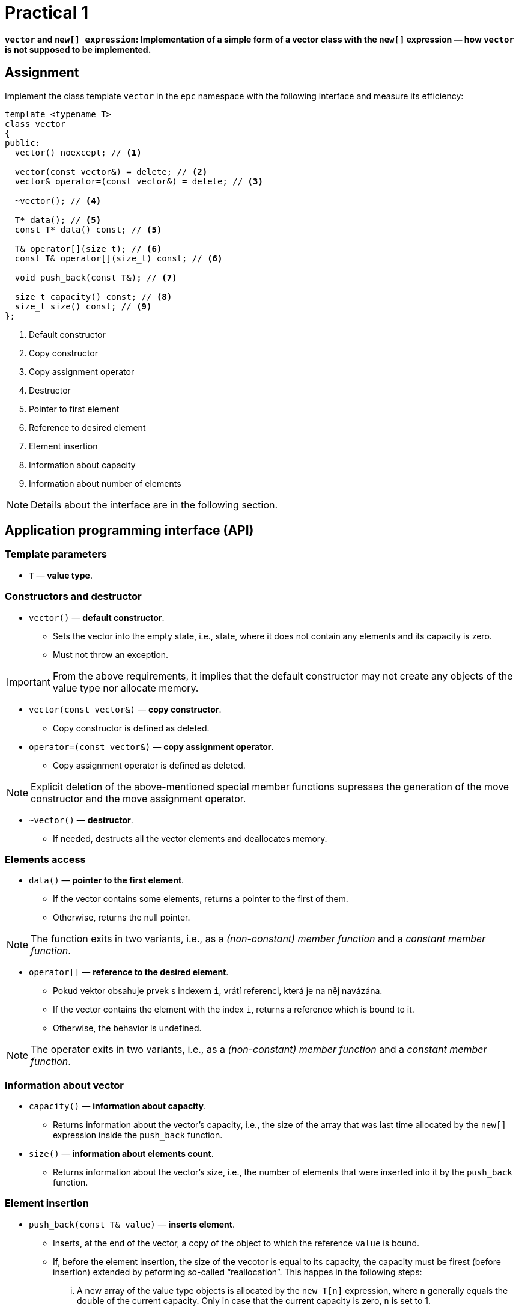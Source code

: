 = Practical 1

**`vector` and `new[] expression`: Implementation of a simple form of a vector class with the `new[]` expression — how `vector` is not supposed to be implemented.**

== Assignment

Implement the class template `vector` in the `epc` namespace with the following interface and measure its efficiency:

[source,c++]
----
template <typename T>
class vector
{
public:
  vector() noexcept; // <1>

  vector(const vector&) = delete; // <2>
  vector& operator=(const vector&) = delete; // <3>

  ~vector(); // <4>

  T* data(); // <5>
  const T* data() const; // <5>

  T& operator[](size_t); // <6>
  const T& operator[](size_t) const; // <6>

  void push_back(const T&); // <7>

  size_t capacity() const; // <8>
  size_t size() const; // <9>
};
----

<1> Default constructor
<2> Copy constructor
<3> Copy assignment operator
<4> Destructor
<5> Pointer to first element
<6> Reference to desired element
<7> Element insertion
<8> Information about capacity
<9> Information about number of elements

NOTE: Details about the interface are in the following section.

== Application programming interface (API)

=== Template parameters

* `T` — *value type*.

=== Constructors and destructor

* `vector()` — *default constructor*.
** Sets the vector into the empty state, i.e., state, where it does not contain any elements and its capacity is zero.
** Must not throw an exception.

IMPORTANT: From the above requirements, it implies that the default constructor may not create any objects of the value type nor allocate memory.

* `vector(const vector&)` — *copy constructor*.
** Copy constructor is defined as deleted.

* `operator=(const vector&)` — *copy assignment operator*.
** Copy assignment operator is defined as deleted.

NOTE: Explicit deletion of the above-mentioned special member functions supresses the generation of the move constructor and the move assignment operator.

* `~vector()` — *destructor*. 
** If needed, destructs all the vector elements and deallocates memory.

=== Elements access

* `data()` — *pointer to the first element*.
** If the vector contains some elements, returns a pointer to the first of them.
** Otherwise, returns the null pointer.

NOTE: The function exits in two variants, i.e., as a _(non-constant) member function_ and a _constant member function_.

* `operator[]` — *reference to the desired element*.
** Pokud vektor obsahuje prvek s indexem `i`, vrátí referenci, která je na něj navázána.
** If the vector contains the element with the index `i`, returns a reference which is bound to it.
** Otherwise, the behavior is undefined.

NOTE: The operator exits in two variants, i.e., as a _(non-constant) member function_ and a _constant member function_.

=== Information about vector

* `capacity()` — *information about capacity*.
** Returns information about the vector's capacity, i.e., the size of the array that was last time allocated by the `new[]` expression inside the `push_back` function.

* `size()` — *information about elements count*.
** Returns information about the vector's size, i.e., the number of elements that were inserted into it by the `push_back` function.

=== Element insertion

* `push_back(const T& value)` — *inserts element*.
** Inserts, at the end of the vector, a copy of the object to which the reference `value` is bound.
** If, before the element insertion, the size of the vecotor is equal to its capacity, the capacity must be firest (before insertion) extended by peforming so-called “reallocation”. This happes in the following steps:
... A new array of the value type objects is allocated by the `new T[n]` expression, where `n` generally equals the double of the current capacity. Only in case that the current capacity is zero, `n` is set to 1.
... The current vector elements are copied from the original array to the newly allocated array by using the copy assignment operator.
... The original array is destructed/deallocated by the `delete[]` expression.
... The internal vector variables are set such that their state correspond with the new array and the new capacity.

[NOTE]
====
This form of a vector and its reallocation stems from the description of the implementation of dynamic arrays as presented in the BIE-PA2 course. Copy of the corresponding slide form the course lectures which shows the `push_back` member function:

image::images/pa2_l04_p44.png[width=600,align="center"]
====

CAUTION: In the shown implementation, the capacity is extended in a way that does not meet the above-stated requirements for the `epc::vector` class template.

[WARNING]
====
* The shown implementation does not resolve exceptions at all.
* The correct exceptions treatement by the vector implementation will be a part of further assignments; it does not need to be resolved here.
==== 

== Requirements for implementation

* For implementation, use a single header file `vector.h` only.
* For implementation, use the {cpp}11 standard or newer.

[WARNING]
====
* The choice of the standard needs to enable the compilation of the test and benchmark programs.
* The test program is built automatically in the GitLab system by using GCC version 11 in the Alpine Linux 3.16 environment.
* Měřící program je nutné přeložit na učebnových počítačích v linuxovém prostředí; dostupné verze překladačů zde lze zjistit příkazy ).
* The test program needs to be built on the classroom computers in the Linux environment; the available versions of the compilers may be found by the `g{plus}{plus} --version` and `clang{plus}{plus} --version` commands.
* For the support of particular features of the standards by different {cpp} implementations, see https://en.cppreference.com/w/cpp/compiler_support or the documentation for particular implementations.
====

== Řešení

* Řešení zadané úlohy se skládá ze dvou částí:
.. implementace třídní šablony `epc::vector`,
.. zprávy z měření efektivity této implementace.

=== Implementace

* Za výsledné řešení se považuje obsah souboru `vector.h` umístěného v kořenovém adresáři větve _practical1_ vašeho předmětového projektu na fakultní instanci GitLab.

NOTE: Větev _practical1_ vašeho projektového adresáře obsahuje předpřipravenou šablonu hlavičkového souboru `vector.h`.

* Za správné řešení je považována přeložitelná a funkční implementace třídní šablony `epc::vector` dle zadání výše.
* Funkčnost řešení je automaticky testována pomocí testovacího programu.
* Volbu standardu pro testování lze provést aktualizací souboru `config.mk`.

CAUTION: Ve větvi _practical1_ vašeho předmětového projektu neměňte obsah žádného z existujících souborů s výjimkou souborů `vector.h` a `config.mk`.

=== Měření efektivity

* Změřte efektivitu vaší implementace pomocí programu se zdrojovým kódem v souboru `benchmark.cpp`.
* Program porovnává na vybraných operacích efektivitu vaší implementace s třemi různými existujícími implementacemi vektorové třídy:
.. `std::vector` ze standardní knihovy {cpp},
.. `boost::container::small_vector` z knihovny Boost.Container.
.. `llvm::SmallVector` z knihovny LLVM ADT.
* Měření proveďte přeložením a spuštěním programu na učebnových počítačích, kde jsou veškeré potřebné knihovny dostupné.
* Měření proveďte zvlášť pro program přeložený pomocí překladačů GCC a Clang.
* Překlad lze provést za použití souboru `Makefile` příkazy `make benchmark-gcc a make benchmark-clang`.

==== Závěrečná zpráva z měření 

* Z výsledků měření efektivity vytvořte jednoduchou závěrečnou zprávu.
* Tuto zprávu realizujte formou popisu (pole „Description“) požadavku _merge requrest_ při odevzdání úlohy.
* Ve zprávě uveďte naměřené časy pro jednotlivé implementace vektoru ze sloupce „Time“.
* Do závěrečné zprávy uveďte výsledky měření pro oba překladače.

== Hodnocení

* Pokud se v rámci hodnocené GitLab _úlohy_ nepodaří testovací program vůbec přeložit kvůli chybám v implementaci, bude udělený počet bodů nulový.
* V případě, že překlad proběhne v pořádu, ale v testovacím programu skončí některé testy neúspěšně, bude uděleno maximálně 5 bodů.

[IMPORTANT]
====
* Udělování bodů v takovém případě nelze kvantifikovat pouze na základě výsledků testů.
* Místo toho bude provedena revize kódu a body budou uděleny s ohledem na závažnost chyb v implementaci.
====

* V případě, že překlad i testy dopadnou v pořádku a bude odevzdána zpráva z měření, může bý udělen až maximální počet bodu, tj. 10.

[IMPORTANT] 
====
* I v takovém případě se ale může stát, že udělelný počet bodu bude nižší.
* Obecně nelze korektnost implementace vyhodnotit pouze na základě testů.
* Pokud při revizi kódu budou zjištěny chyby, bude počet bodů snížen dle jejich závažnosti.
====
